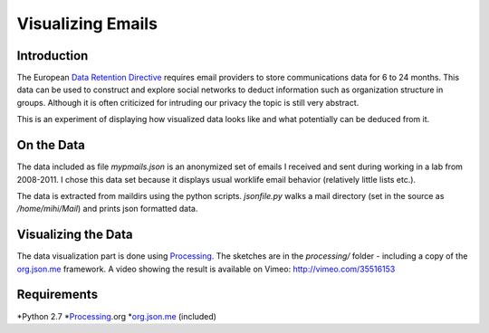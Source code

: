 ========================================
Visualizing Emails
========================================

Introduction
------------

The European `Data Retention Directive`_ requires email providers to store
communications data for 6 to 24 months. This data can be used to
construct and explore social networks to deduct information such as
organization structure in groups. Although it is often criticized for
intruding our privacy the topic is still very abstract.

This is an experiment of displaying how visualized data looks like and what
potentially can be deduced from it. 

On the Data
-----------

The data included as file *mypmails.json* is an anonymized set of emails I
received and sent during working in a lab from 2008-2011. I chose this data
set because it displays usual worklife email behavior (relatively little
lists etc.). 

The data is extracted from maildirs using the python scripts. *jsonfile.py*
walks a mail directory (set in the source as */home/mihi/Mail*) and prints
json formatted data. 

Visualizing the Data
--------------------

The data visualization part is done using `Processing`_. The sketches are
in the *processing/* folder - including a copy of the `org.json.me`_
framework. A video showing the result is available on Vimeo:
http://vimeo.com/35516153

Requirements
------------

*Python 2.7
*`Processing`_.org
*`org.json.me`_ (included)

.. _Data Retention Directive: http://en.wikipedia.org/wiki/Data_Retention_Directive
.. _Processing: http://processing.org
.. _org.json.me: https://github.com/upictec/org.json.me/
